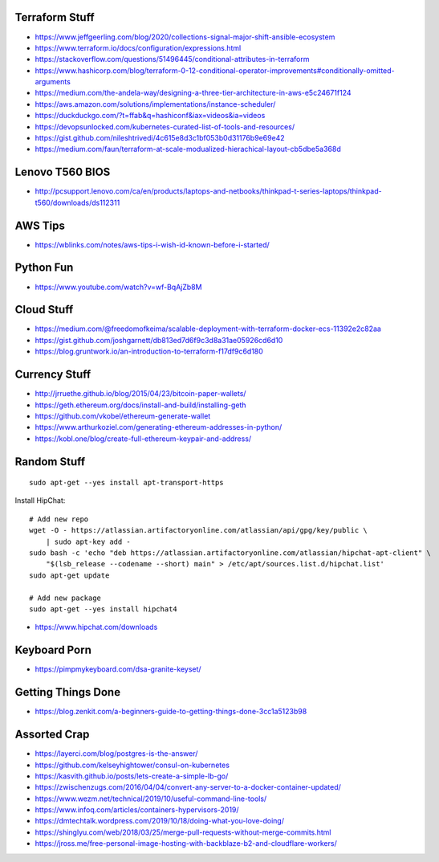 Terraform Stuff
---------------

* https://www.jeffgeerling.com/blog/2020/collections-signal-major-shift-ansible-ecosystem
* https://www.terraform.io/docs/configuration/expressions.html
* https://stackoverflow.com/questions/51496445/conditional-attributes-in-terraform
* https://www.hashicorp.com/blog/terraform-0-12-conditional-operator-improvements#conditionally-omitted-arguments
* https://medium.com/the-andela-way/designing-a-three-tier-architecture-in-aws-e5c24671f124
* https://aws.amazon.com/solutions/implementations/instance-scheduler/
* https://duckduckgo.com/?t=ffab&q=hashiconf&iax=videos&ia=videos
* https://devopsunlocked.com/kubernetes-curated-list-of-tools-and-resources/
* https://gist.github.com/nileshtrivedi/4c615e8d3c1bf053b0d31176b9e69e42
* https://medium.com/faun/terraform-at-scale-modualized-hierachical-layout-cb5dbe5a368d


Lenovo T560 BIOS
----------------

* http://pcsupport.lenovo.com/ca/en/products/laptops-and-netbooks/thinkpad-t-series-laptops/thinkpad-t560/downloads/ds112311


AWS Tips
--------

* https://wblinks.com/notes/aws-tips-i-wish-id-known-before-i-started/


Python Fun
----------

* https://www.youtube.com/watch?v=wf-BqAjZb8M


Cloud Stuff
-----------

* https://medium.com/@freedomofkeima/scalable-deployment-with-terraform-docker-ecs-11392e2c82aa
* https://gist.github.com/joshgarnett/db813ed7d6f9c3d8a31ae05926cd6d10
* https://blog.gruntwork.io/an-introduction-to-terraform-f17df9c6d180


Currency Stuff
--------------

* http://jrruethe.github.io/blog/2015/04/23/bitcoin-paper-wallets/
* https://geth.ethereum.org/docs/install-and-build/installing-geth
* https://github.com/vkobel/ethereum-generate-wallet
* https://www.arthurkoziel.com/generating-ethereum-addresses-in-python/
* https://kobl.one/blog/create-full-ethereum-keypair-and-address/


Random Stuff
------------

::

    sudo apt-get --yes install apt-transport-https

Install HipChat::

    # Add new repo
    wget -O - https://atlassian.artifactoryonline.com/atlassian/api/gpg/key/public \
        | sudo apt-key add -
    sudo bash -c 'echo "deb https://atlassian.artifactoryonline.com/atlassian/hipchat-apt-client" \
        "$(lsb_release --codename --short) main" > /etc/apt/sources.list.d/hipchat.list'
    sudo apt-get update

    # Add new package
    sudo apt-get --yes install hipchat4 

* https://www.hipchat.com/downloads


Keyboard Porn
-------------

* https://pimpmykeyboard.com/dsa-granite-keyset/


Getting Things Done
-------------------

* https://blog.zenkit.com/a-beginners-guide-to-getting-things-done-3cc1a5123b98


Assorted Crap
-------------

* https://layerci.com/blog/postgres-is-the-answer/
* https://github.com/kelseyhightower/consul-on-kubernetes
* https://kasvith.github.io/posts/lets-create-a-simple-lb-go/
* https://zwischenzugs.com/2016/04/04/convert-any-server-to-a-docker-container-updated/
* https://www.wezm.net/technical/2019/10/useful-command-line-tools/
* https://www.infoq.com/articles/containers-hypervisors-2019/
* https://dmtechtalk.wordpress.com/2019/10/18/doing-what-you-love-doing/
* https://shinglyu.com/web/2018/03/25/merge-pull-requests-without-merge-commits.html
* https://jross.me/free-personal-image-hosting-with-backblaze-b2-and-cloudflare-workers/
